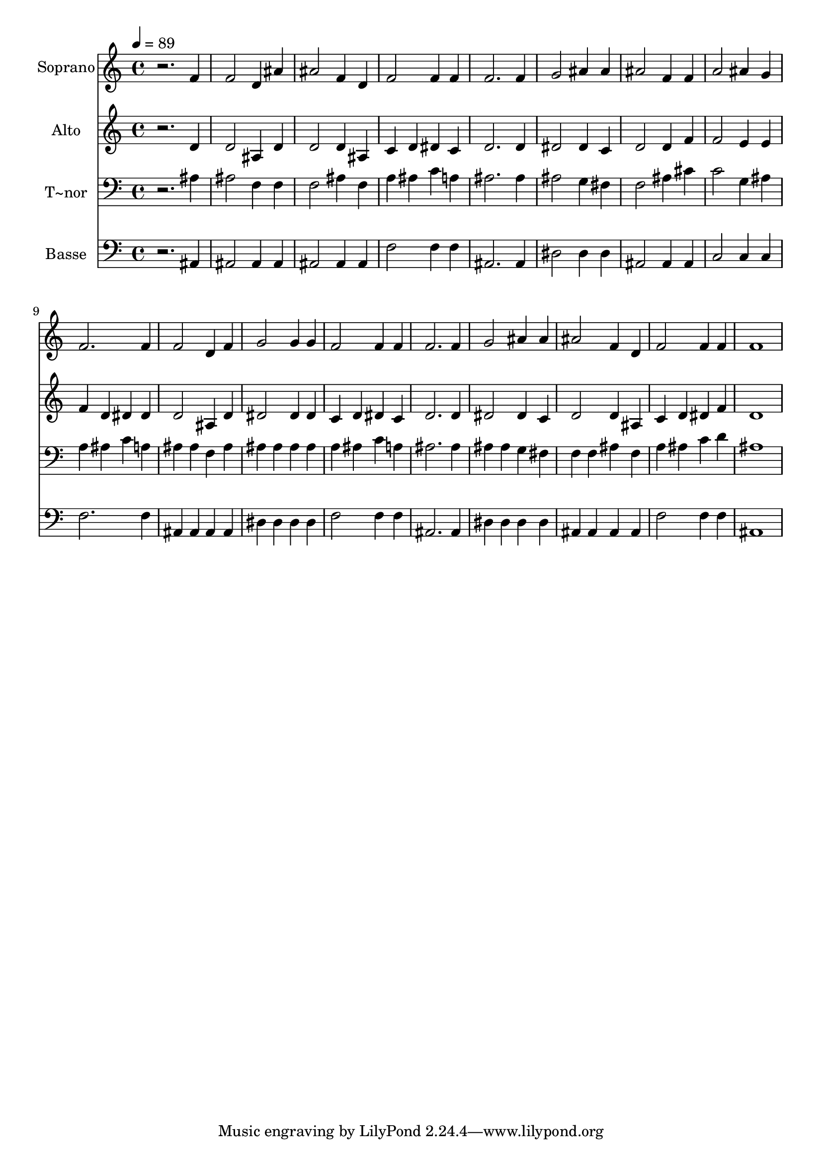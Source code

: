 % Lily was here -- automatically converted by /usr/bin/midi2ly from 601.mid
\version "2.14.0"

\layout {
  \context {
    \Voice
    \remove "Note_heads_engraver"
    \consists "Completion_heads_engraver"
    \remove "Rest_engraver"
    \consists "Completion_rest_engraver"
  }
}

trackAchannelA = {
  
  \time 4/4 
  
  \tempo 4 = 89 
  
}

trackA = <<
  \context Voice = voiceA \trackAchannelA
>>


trackBchannelA = {
  
  \set Staff.instrumentName = "Soprano"
  
}

trackBchannelB = \relative c {
  r2. f'4 
  | % 2
  f2 d4 ais' 
  | % 3
  ais2 f4 d 
  | % 4
  f2 f4 f 
  | % 5
  f2. f4 
  | % 6
  g2 ais4 ais 
  | % 7
  ais2 f4 f 
  | % 8
  a2 ais4 g 
  | % 9
  f2. f4 
  | % 10
  f2 d4 f 
  | % 11
  g2 g4 g 
  | % 12
  f2 f4 f 
  | % 13
  f2. f4 
  | % 14
  g2 ais4 ais 
  | % 15
  ais2 f4 d 
  | % 16
  f2 f4 f 
  | % 17
  f1 
  | % 18
  
}

trackB = <<
  \context Voice = voiceA \trackBchannelA
  \context Voice = voiceB \trackBchannelB
>>


trackCchannelA = {
  
  \set Staff.instrumentName = "Alto"
  
}

trackCchannelC = \relative c {
  r2. d'4 
  | % 2
  d2 ais4 d 
  | % 3
  d2 d4 ais 
  | % 4
  c d dis c 
  | % 5
  d2. d4 
  | % 6
  dis2 dis4 c 
  | % 7
  d2 d4 f 
  | % 8
  f2 e4 e 
  | % 9
  f d dis dis 
  | % 10
  d2 ais4 d 
  | % 11
  dis2 dis4 dis 
  | % 12
  c d dis c 
  | % 13
  d2. d4 
  | % 14
  dis2 dis4 c 
  | % 15
  d2 d4 ais 
  | % 16
  c d dis f 
  | % 17
  d1 
  | % 18
  
}

trackC = <<
  \context Voice = voiceA \trackCchannelA
  \context Voice = voiceB \trackCchannelC
>>


trackDchannelA = {
  
  \set Staff.instrumentName = "T~nor"
  
}

trackDchannelC = \relative c {
  r2. ais'4 
  | % 2
  ais2 f4 f 
  | % 3
  f2 ais4 f 
  | % 4
  a ais c a 
  | % 5
  ais2. ais4 
  | % 6
  ais2 g4 fis 
  | % 7
  f2 ais4 cis 
  | % 8
  c2 g4 ais 
  | % 9
  a ais c a 
  | % 10
  ais ais f ais 
  | % 11
  ais ais ais ais 
  | % 12
  a ais c a 
  | % 13
  ais2. ais4 
  | % 14
  ais ais g fis 
  | % 15
  f f ais f 
  | % 16
  a ais c d 
  | % 17
  ais1 
  | % 18
  
}

trackD = <<

  \clef bass
  
  \context Voice = voiceA \trackDchannelA
  \context Voice = voiceB \trackDchannelC
>>


trackEchannelA = {
  
  \set Staff.instrumentName = "Basse"
  
}

trackEchannelC = \relative c {
  r2. ais4 
  | % 2
  ais2 ais4 ais 
  | % 3
  ais2 ais4 ais 
  | % 4
  f'2 f4 f 
  | % 5
  ais,2. ais4 
  | % 6
  dis2 dis4 dis 
  | % 7
  ais2 ais4 ais 
  | % 8
  c2 c4 c 
  | % 9
  f2. f4 
  | % 10
  ais, ais ais ais 
  | % 11
  dis dis dis dis 
  | % 12
  f2 f4 f 
  | % 13
  ais,2. ais4 
  | % 14
  dis dis dis dis 
  | % 15
  ais ais ais ais 
  | % 16
  f'2 f4 f 
  | % 17
  ais,1 
  | % 18
  
}

trackE = <<

  \clef bass
  
  \context Voice = voiceA \trackEchannelA
  \context Voice = voiceB \trackEchannelC
>>


\score {
  <<
    \context Staff=trackB \trackA
    \context Staff=trackB \trackB
    \context Staff=trackC \trackA
    \context Staff=trackC \trackC
    \context Staff=trackD \trackA
    \context Staff=trackD \trackD
    \context Staff=trackE \trackA
    \context Staff=trackE \trackE
  >>
  \layout {}
  \midi {}
}
